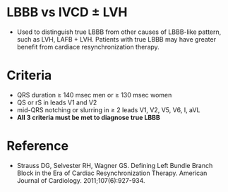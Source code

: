 # LBBB -- leave title blank below
#+TITLE:
#+AUTHOR:    David Mann
#+EMAIL:     mannd@epstudiossoftware.com
#+DATE:      [2018-07-08 Sun]
#+DESCRIPTION:
#+KEYWORDS:
#+LANGUAGE:  en
#+OPTIONS:   H:3 num:nil toc:nil \n:nil @:t ::t |:t ^:t -:t f:t *:t <:t
#+OPTIONS:   TeX:t LaTeX:t skip:nil d:nil todo:t pri:nil tags:not-in-toc
#+INFOJS_OPT: view:nil toc:nil ltoc:t mouse:underline buttons:0 path:http://orgmode.org/org-info.js
#+EXPORT_SELECT_TAGS: export
#+EXPORT_EXCLUDE_TAGS: noexport
#+LINK_UP:
#+LINK_HOME:
#+HTML_HEAD: <style media="screen" type="text/css"> img {max-width: 100%; height: auto;} </style>
#+XSLT:
* LBBB vs IVCD ± LVH
- Used to distinguish true LBBB from other causes of LBBB-like pattern, such as LVH, LAFB + LVH.  Patients with true LBBB may have greater benefit from cardiace resynchronization therapy.
* Criteria
- QRS duration ≥ 140 msec men or ≥ 130 msec women
- QS or rS in leads V1 and V2
- mid-QRS notching or slurring in ≥ 2 leads V1, V2, V5, V6, I, aVL
- *All 3 criteria must be met to diagnose true LBBB*
* Reference
- Strauss DG, Selvester RH, Wagner GS. Defining Left Bundle Branch Block in the Era of Cardiac Resynchronization Therapy. American Journal of Cardiology. 2011;107(6):927-934. 

